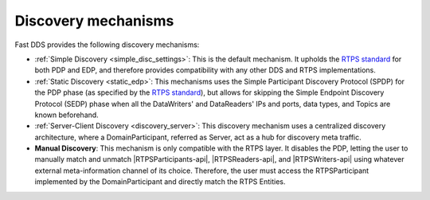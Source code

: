 .. _disc_mechanisms:

Discovery mechanisms
--------------------

Fast DDS provides the following discovery mechanisms:

- :ref:`Simple Discovery <simple_disc_settings>`: This is the default mechanism.
  It upholds the `RTPS standard <https://www.omg.org/spec/DDSI-RTPS/2.2/PDF>`_ for both PDP and EDP, and therefore
  provides compatibility with any other DDS and RTPS implementations.

- :ref:`Static Discovery <static_edp>`: This mechanisms uses the Simple Participant Discovery Protocol (SPDP) for the
  PDP phase (as specified by the `RTPS standard <https://www.omg.org/spec/DDSI-RTPS/2.2/PDF>`_), but allows for skipping
  the Simple Endpoint Discovery Protocol (SEDP) phase when all the DataWriters' and DataReaders' IPs and ports,
  data types, and Topics are known beforehand.

- :ref:`Server-Client Discovery <discovery_server>`: This discovery mechanism uses a centralized discovery architecture,
  where a DomainParticipant, referred as Server, act as a hub for discovery meta traffic.

- **Manual Discovery**: This mechanism is only compatible with the RTPS layer.
  It disables the PDP, letting the user to manually match and unmatch |RTPSParticipants-api|, |RTPSReaders-api|, and
  |RTPSWriters-api| using whatever external meta-information channel of its choice.
  Therefore, the user must access the RTPSParticipant implemented by the DomainParticipant and directly match the
  RTPS Entities.

